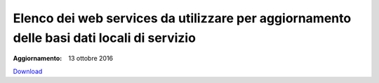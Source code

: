 Elenco dei web services da utilizzare per aggiornamento delle basi dati locali di servizio
==========================================================================================

:Aggiornamento: 13 ottobre 2016

`Download <https://www.anpr.interno.it/portale/documents/20182/26001/Allegato+7+-+Utilizzo+WS+ANPR+totale+13102016.xlsx/1c0c1c2f-7339-44db-bf2e-2ecfce18196b>`_

